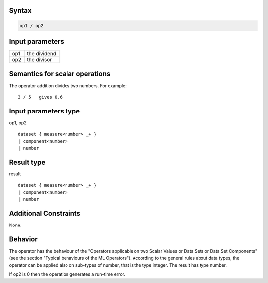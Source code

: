 ------
Syntax
------
.. code-block:: text

    op1 / op2

----------------
Input parameters
----------------
.. list-table::

   * - op1
     - the dividend
   * - op2
     - the divisor

------------------------------------
Semantics  for scalar operations
------------------------------------
The operator addition divides two numbers.
For example: ::

	3 / 5   gives 0.6

-----------------------------
Input parameters type
-----------------------------
op1, op2 :: 

	dataset { measure<number> _+ }
	| component<number>
	| number

-----------------------------
Result type
-----------------------------
result :: 
	
	dataset { measure<number> _+ }
	| component<number>
	| number

-----------------------------
Additional Constraints
-----------------------------
None.

--------
Behavior
--------

The operator has the behaviour of the "Operators applicable on two Scalar Values or Data Sets or Data Set Components" 
(see the section "Typical behaviours of the ML Operators"). According to the general rules about data types, 
the operator can be applied also on sub-types of number, that is the type integer. The result has type number.

If op2 is 0 then the operation generates a run-time error.
